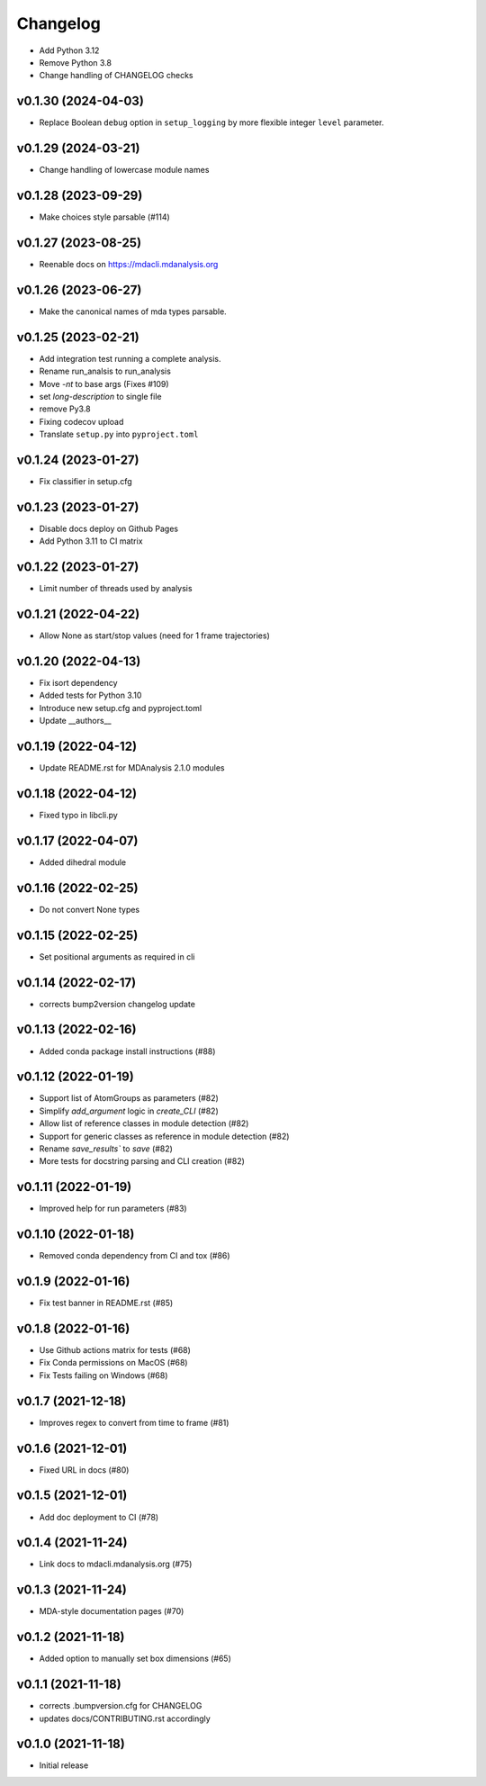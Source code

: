 
Changelog
=========

* Add Python 3.12
* Remove Python 3.8
* Change handling of CHANGELOG checks

v0.1.30 (2024-04-03)
------------------------------------------

* Replace Boolean ``debug`` option in  ``setup_logging`` by more flexible integer
  ``level`` parameter.

v0.1.29 (2024-03-21)
------------------------------------------

* Change handling of lowercase module names

v0.1.28 (2023-09-29)
------------------------------------------

* Make choices style parsable (#114) 

v0.1.27 (2023-08-25)
------------------------------------------

* Reenable docs on https://mdacli.mdanalysis.org

v0.1.26 (2023-06-27)
------------------------------------------

* Make the canonical names of mda types parsable.

v0.1.25 (2023-02-21)
------------------------------------------

* Add integration test running a complete analysis.
* Rename run_analsis to run_analysis
* Move `-nt` to base args (Fixes #109)
* set `long-description` to single file
* remove Py3.8
* Fixing codecov upload
* Translate ``setup.py`` into ``pyproject.toml``

v0.1.24 (2023-01-27)
------------------------------------------

* Fix classifier in setup.cfg

v0.1.23 (2023-01-27)
------------------------------------------

* Disable docs deploy on Github Pages
* Add Python 3.11 to CI matrix

v0.1.22 (2023-01-27)
------------------------------------------

* Limit number of threads used by analysis

v0.1.21 (2022-04-22)
------------------------------------------

* Allow None as start/stop values (need for 1 frame trajectories)

v0.1.20 (2022-04-13)
------------------------------------------

* Fix isort dependency
* Added tests for Python 3.10
* Introduce new setup.cfg and pyproject.toml
* Update __authors__

v0.1.19 (2022-04-12)
------------------------------------------

* Update README.rst for MDAnalysis 2.1.0 modules

v0.1.18 (2022-04-12)
------------------------------------------

* Fixed typo in libcli.py

v0.1.17 (2022-04-07)
------------------------------------------

* Added dihedral module

v0.1.16 (2022-02-25)
------------------------------------------

* Do not convert None types

v0.1.15 (2022-02-25)
------------------------------------------

* Set positional arguments as required in cli

v0.1.14 (2022-02-17)
------------------------------------------

* corrects bump2version changelog update

v0.1.13 (2022-02-16)
------------------------------------------

* Added conda package install instructions (#88)

v0.1.12 (2022-01-19)
-------------------------------------------------------------------------

* Support list of AtomGroups as parameters (#82)
* Simplify `add_argument` logic in `create_CLI` (#82)
* Allow list of reference classes in module detection (#82)
* Support for generic classes as reference in module detection (#82)
* Rename `save_results`` to `save` (#82)
* More tests for docstring parsing and CLI creation (#82)

v0.1.11 (2022-01-19)
-------------------------------------------------------------------------

* Improved help for run parameters (#83)

v0.1.10 (2022-01-18)
------------------------------------------

* Removed conda dependency from CI and tox (#86)

v0.1.9 (2022-01-16)
------------------------------------------

* Fix test banner in README.rst (#85)

v0.1.8 (2022-01-16)
------------------------------------------

* Use Github actions matrix for tests (#68)
* Fix Conda permissions on MacOS (#68)
* Fix Tests failing on Windows (#68)

v0.1.7 (2021-12-18)
------------------------------------------

* Improves regex to convert from time to frame (#81)

v0.1.6 (2021-12-01)
-------------------------------------------

* Fixed URL in docs (#80)

v0.1.5 (2021-12-01)
--------------------------------------------------

* Add doc deployment to CI (#78)

v0.1.4 (2021-11-24)
-------------------------------------------------------------------------

* Link docs to mdacli.mdanalysis.org (#75)

v0.1.3 (2021-11-24)
------------------------------------------

* MDA-style documentation pages (#70)

v0.1.2 (2021-11-18)
------------------------------------------

* Added option to manually set box dimensions (#65)

v0.1.1 (2021-11-18)
------------------------------------------

* corrects .bumpversion.cfg for CHANGELOG
* updates docs/CONTRIBUTING.rst accordingly

v0.1.0 (2021-11-18)
-------------------
* Initial release
